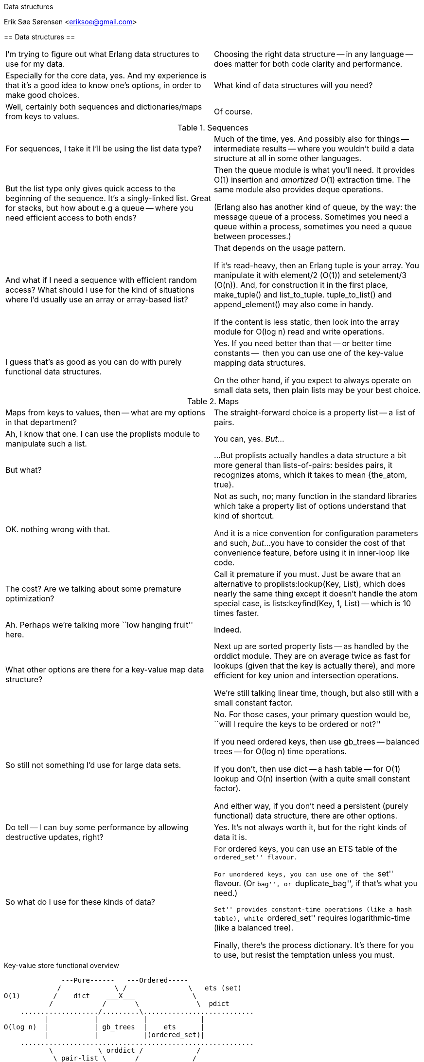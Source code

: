 Data structures
==================================================
Erik Søe Sørensen <eriksoe@gmail.com>

// TODO: maybe some work on the titles.

== Data structures ==

[cols="2", width="100%"]
|==================
| I'm trying to figure out what Erlang data structures to use for my data.
| Choosing the right data structure -- in any language -- does matter for both code clarity and performance.

| Especially for the core data, yes.
And my experience is that it's a good idea to know one's options, in
order to make good choices.
| What kind of data structures will you need?

| Well, certainly both sequences and dictionaries/maps from keys to values.
| Of course.
|==================

.Sequences
[cols="2", width="100%"]
|==================
| For sequences, I take it I'll be using the list data type?
| Much of the time, yes.
And possibly also for things -- intermediate results -- where you
wouldn't build a data structure at all in some other languages.

| But the list type only gives quick access to the beginning of the sequence.
It's a singly-linked list.
Great for stacks, but how about e.g a queue -- where you need
efficient access to both ends?
| Then the +queue+ module is what you'll need.
It provides O(1) insertion and _amortized_ O(1) extraction time.
The same module also provides deque operations.

(Erlang also has another kind of queue, by the way: the message queue
of a process.  Sometimes you need a queue within a process, sometimes
you need a queue between processes.)

| And what if I need a sequence with efficient random access?
What should I use for the kind of situations where I'd usually use an
array or array-based list?
| That depends on the usage pattern.

If it's read-heavy, then an Erlang tuple is your array. You manipulate
it with +element/2+ (O(1)) and +setelement/3+ (O(n)).
And, for construction it in the first place, +make_tuple()+ and +list_to_tuple+.
+tuple_to_list()+ and +append_element()+ may also come in handy.

If the content is less static, then look into the +array+ module for +O(log n)+ read and write operations.

| I guess that's as good as you can do with purely functional data structures.
| Yes.  If you need better than that -- or better time constants --
  then you can use one of the key-value mapping data structures.

On the other hand, if you expect to always operate on small data sets,
then plain lists may be your best choice.
|==================

.Maps
[cols="2", width="100%"]
|==================
| Maps from keys to values, then -- what are my options in that department?
| The straight-forward choice is a property list -- a list of pairs.

| Ah, I know that one.
I can use the +proplists+ module to manipulate such a list.
| You can, yes.
_But_...

| But what?
| ...But +proplists+ actually handles a data structure a bit more general
than lists-of-pairs: besides pairs, it recognizes atoms, which it
takes to mean +{the_atom, true}+.

| OK. nothing wrong with that.
| Not as such, no; many function in the standard libraries which take
  a property list of options understand that kind of shortcut.

And it is a nice convention for configuration parameters and such, _but_...
you have to consider the cost of that convenience feature, before
using it in inner-loop like code.

| The cost?  Are we talking about some premature optimization?
| Call it premature if you must.
Just be aware that an alternative to +proplists:lookup(Key, List)+,
which does nearly the same thing except it doesn't handle the atom
special case, is +lists:keyfind(Key, 1, List)+ -- which is 10 times faster.

| Ah.  Perhaps we're talking more ``low hanging fruit'' here.
| Indeed.

| What other options are there for a key-value map data structure?
| Next up are sorted property lists -- as handled by the +orddict+ module.
They are on average twice as fast for lookups (given that the key is
actually there), and more efficient for key union and intersection operations.

We're still talking linear time, though, but also still with a small
constant factor.

| So still not something I'd use for large data sets.
| No.  For those cases, your primary question would be, ``will I
  require the keys to be ordered or not?''

If you need ordered keys, then use +gb_trees+ -- balanced trees -- for
O(log n) time operations.

If you don't, then use +dict+ -- a hash table -- for O(1) lookup and
O(n) insertion (with a quite small constant factor).

And either way, if you don't need a persistent (purely functional)
data structure, there are other options.

| Do tell -- I can buy some performance by allowing destructive updates, right?
| Yes.  It's not always worth it, but for the right kinds of data it is.

| So what do I use for these kinds of data?
| For ordered keys, you can use an ETS table of the ``ordered_set'' flavour.

For unordered keys, you can use one of the ``set'' flavour.  (Or
``bag'', or ``duplicate_bag'', if that's what you need.)

``Set'' provides constant-time operations (like a hash table), while
``ordered_set'' requires logarithmic-time (like a balanced tree).

Finally, there's the process dictionary.
It's there for you to use, but resist the temptation unless you must.

|==================

.Key-value store functional overview
--------------------
              ---Pure------   ---Ordered-----
             /             \ /               \   ets (set)
O(1)        /    dict    ___X___              \
           /            /       \              \  pdict
    .................../.........\...........................
          |           |           |	      	|
O(log n)  |           | gb_trees  |    ets     	|
          |           |           |(ordered_set)|
    .........................................................
           \           \ orddict /             /
            \ pair-list \___ ___/             /
O(n)         \              X                /
              -------------- ----------------
--------------------

//.Key-value store performance overview
//--------------------
//--------------------


